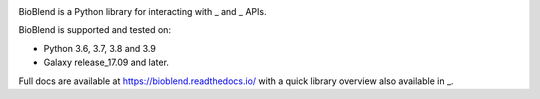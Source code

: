 .. image:: https://img.shields.io/pypi/v/bioblend.svg
    :target: https://pypi.org/project/bioblend/
    :alt: latest version available on PyPI

.. image:: https://readthedocs.org/projects/bioblend/badge/
    :alt: Documentation Status
    :target: https://bioblend.readthedocs.io/

.. image:: https://badges.gitter.im/galaxyproject/bioblend.svg
   :alt: Join the chat at https://gitter.im/galaxyproject/bioblend
   :target: https://gitter.im/galaxyproject/bioblend?utm_source=badge&utm_medium=badge&utm_campaign=pr-badge&utm_content=badge

.. image:: https://travis-ci.org/galaxyproject/bioblend.png
    :target: https://travis-ci.org/galaxyproject/bioblend
    :alt: Build Status


BioBlend is a Python library for interacting with _ and  _
APIs.

BioBlend is supported and tested on:

- Python 3.6, 3.7, 3.8 and 3.9
- Galaxy release_17.09 and later.

Full docs are available at https://bioblend.readthedocs.io/ with a quick library
overview also available in _.

.. References/hyperlinks used above
.. _CloudMan: https://galaxyproject.org/cloudman/
.. _Galaxy: https://galaxyproject.org/
